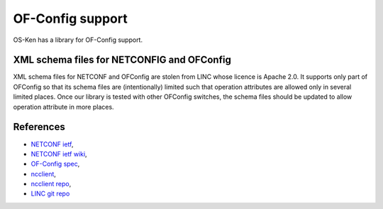 *****************
OF-Config support
*****************

OS-Ken has a library for OF-Config support.

XML schema files for NETCONFIG and OFConfig
===========================================
XML schema files for NETCONF and OFConfig are stolen from LINC whose licence
is Apache 2.0.
It supports only part of OFConfig so that its schema files are (intentionally)
limited such that operation attributes are allowed only in several limited
places.
Once our library is tested with other OFConfig switches, the schema files
should be updated to allow operation attribute in more places.

References
==========
* `NETCONF ietf <http://datatracker.ietf.org/wg/netconf/>`_,
* `NETCONF ietf wiki <http://tools.ietf.org/wg/netconf/trac/wiki>`_,
* `OF-Config spec <https://www.opennetworking.org/standards/of-config>`_,
* `ncclient <http://ncclient.grnet.gr/>`_,
* `ncclient repo <https://github.com/leopoul/ncclient/>`_,
* `LINC git repo <https://github.com/FlowForwarding>`_

